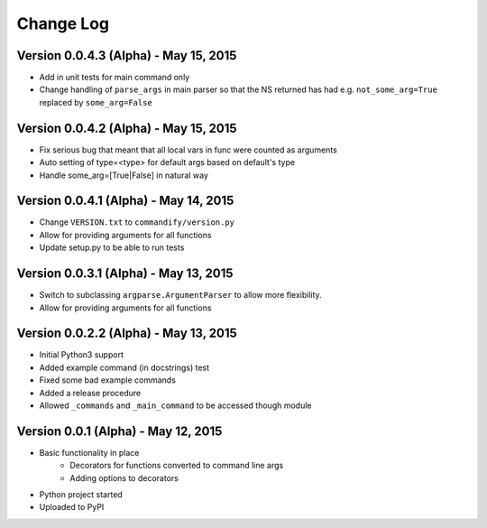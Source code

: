 Change Log
==========

Version 0.0.4.3 (Alpha) - May 15, 2015
--------------------------------------

* Add in unit tests for main command only
* Change handling of ``parse_args`` in main parser so that the NS returned 
  has had e.g. ``not_some_arg=True`` replaced by ``some_arg=False``

Version 0.0.4.2 (Alpha) - May 15, 2015
--------------------------------------

* Fix serious bug that meant that all local vars in func were counted as arguments
* Auto setting of type=<type> for default args based on default's type
* Handle some_arg=[True|False] in natural way

Version 0.0.4.1 (Alpha) - May 14, 2015
--------------------------------------

* Change ``VERSION.txt`` to ``commandify/version.py``
* Allow for providing arguments for all functions
* Update setup.py to be able to run tests

Version 0.0.3.1 (Alpha) - May 13, 2015
--------------------------------------

* Switch to subclassing ``argparse.ArgumentParser`` to allow more flexibility.
* Allow for providing arguments for all functions

Version 0.0.2.2 (Alpha) - May 13, 2015
--------------------------------------

* Initial Python3 support
* Added example command (in docstrings) test
* Fixed some bad example commands
* Added a release procedure
* Allowed ``_commands`` and ``_main_command`` to be accessed though module

Version 0.0.1 (Alpha) - May 12, 2015
------------------------------------

* Basic functionality in place
    * Decorators for functions converted to command line args
    * Adding options to decorators
* Python project started
* Uploaded to PyPI

